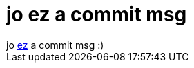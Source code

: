 = jo ez a commit msg

:slug: jo_ez_a_commit_msg
:category: geek
:tags: hu
:date: 2006-01-24T18:15:47Z
++++
jo <a href="http://cia.navi.cx/stats/project/unununium/.message/2d1c" target="_self">ez</a> a commit msg :)
++++
